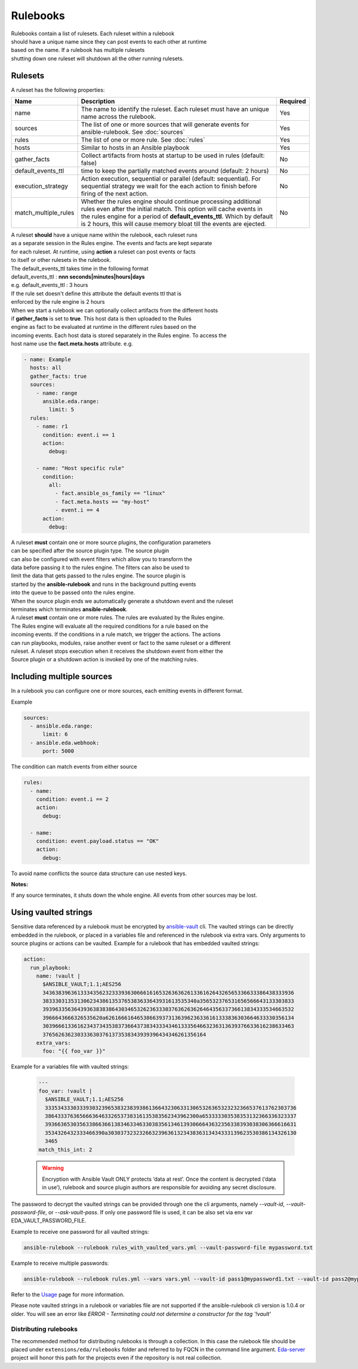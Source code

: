 =========
Rulebooks
=========

| Rulebooks contain a list of rulesets. Each ruleset within a rulebook
| should have a unique name since they can post events to each other at runtime
| based on the name. If a rulebook has multiple rulesets
| shutting down one ruleset will shutdown all the other running rulesets.


Rulesets
--------
A ruleset has the following properties:

.. list-table::
   :widths: 25 150 10
   :header-rows: 1

   * - Name
     - Description
     - Required
   * - name
     - The name to identify the ruleset. Each ruleset must have an unique name across the rulebook.
     - Yes
   * - sources
     - The list of one or more sources that will generate events for ansible-rulebook. See :doc:`sources`
     - Yes
   * - rules
     - The list of one or more rule. See :doc:`rules`
     - Yes
   * - hosts
     - Similar to hosts in an Ansible playbook
     - Yes
   * - gather_facts
     - Collect artifacts from hosts at startup to be used in rules (default: false)
     - No
   * - default_events_ttl
     - time to keep the partially matched events around (default: 2 hours)
     - No
   * - execution_strategy
     - Action execution, sequential or parallel (default: sequential). For sequential
       strategy we wait for the each action to finish before firing of the next action.
     - No
   * - match_multiple_rules
     - Whether the rules engine should continue processing additional rules even after the initial match.
       This option will cache events in the rules engine for a period of **default_events_ttl**. Which by
       default is 2 hours, this will cause memory bloat till the events are ejected.
     - No

| A ruleset **should** have a unique name within the rulebook, each ruleset runs
| as a separate session in the Rules engine. The events and facts are kept separate
| for each ruleset. At runtime, using **action** a ruleset can post events or facts
| to itself or other rulesets in the rulebook.

| The default_events_ttl takes time in the following format
| default_events_ttl : **nnn seconds|minutes|hours|days**
| e.g. default_events_ttl : 3 hours
| If the rule set doesn't define this attribute the default events ttl that is
| enforced by the rule engine is 2 hours

| When we start a rulebook we can optionally collect artifacts from the different hosts
| if **gather_facts** is set to **true**. This host data is then uploaded to the Rules
| engine as fact to be evaluated at runtime in the different rules based on the
| incoming events. Each host data is stored separately in the Rules engine. To access the
| host name use the **fact.meta.hosts** attribute. e.g.

.. code-block:: yaml

    - name: Example
      hosts: all
      gather_facts: true
      sources:
        - name: range
          ansible.eda.range:
            limit: 5
      rules:
        - name: r1
          condition: event.i == 1
          action:
            debug:

        - name: "Host specific rule"
          condition:
            all:
              - fact.ansible_os_family == "linux"
              - fact.meta.hosts == "my-host"
              - event.i == 4
          action:
            debug:

| A ruleset **must** contain one or more source plugins, the configuration parameters
| can be specified after the source plugin type. The source plugin
| can also be configured with event filters which allow you to transform the
| data before passing it to the rules engine. The filters can also be used to
| limit the data that gets passed to the rules engine. The source plugin is
| started by the **ansible-rulebook** and runs in the background putting events
| into the queue to be passed onto the rules engine.
| When the source plugin ends we automatically generate a shutdown event and the ruleset
| terminates which terminates **ansible-rulebook**.

| A ruleset **must** contain one or more rules. The rules are evaluated by the Rules engine.
| The Rules engine will evaluate all the required conditions for a rule based on the
| incoming events. If the conditions in a rule match, we trigger the actions. The actions
| can run playbooks, modules, raise another event or fact to the same ruleset or a different
| ruleset. A ruleset stops execution when it receives the shutdown event from either the
| Source plugin or a shutdown action is invoked by one of the matching rules.


Including multiple sources
--------------------------

In a rulebook you can configure one or more sources, each emitting events in different format.

Example

.. code-block:: yaml

    sources:
      - ansible.eda.range:
          limit: 6
      - ansible.eda.webhook:
          port: 5000

The condition can match events from either source

.. code-block:: yaml

    rules:
      - name:
        condition: event.i == 2
        action:
          debug:

      - name:
        condition: event.payload.status == "OK"
        action:
          debug:

To avoid name conflicts the source data structure can use nested keys.

**Notes:**

If any source terminates, it shuts down the whole engine. All events from other sources may be lost.


Using vaulted strings
--------------------------

Sensitive data referenced by a rulebook must be encrypted by `ansible-vault <https://docs.ansible.com/ansible/latest/vault_guide/vault_encrypting_content.html#encrypting-content-with-ansible-vault>`_
cli. The vaulted strings can be directly embedded in the rulebook, or placed in a variables file and
referenced in the rulebook via extra vars. Only arguments to source plugins or actions can be vaulted.
Example for a rulebook that has embedded vaulted strings:

.. code-block:: yaml

      action:
        run_playbook:
          name: !vault |
            $ANSIBLE_VAULT;1.1;AES256
            34363839636133343562323339363066616165326363626133616264326565336633386438333936
            3833303135313062343861353765383633643931613535340a356532376531656566643133303833
            39396335636439363838386430346532623633303763626362646435633736613834333534663532
            3966643666326535620a626166616465386639373136396236336161333836303664633330356134
            30396661336162343734353837366437383433343461333564663236313639376633616238633463
            3765626362303336303761373538343939396434346261356164
          extra_vars:
            foo: "{{ foo_var }}"

Example for a variables file with vaulted strings:

    .. code-block:: yaml

        ---
        foo_var: !vault |
          $ANSIBLE_VAULT;1.1;AES256
          33353433303339303239653832383938613664323063313065326365323232366537613762303736
          3864333763656663646332653738316135383562343962300a653333303538353132366336323337
          39366365303563386636613834633463303835613461393066643632356338393038306366616631
          3534326432333466390a303037323232663239636132343836313434333139623530386134326130
          3465
        match_this_int: 2


    .. warning::
        Encryption with Ansible Vault ONLY protects ‘data at rest’. Once the content is decrypted (‘data in use’), 
        rulebook and source plugin authors are responsible for avoiding any secret disclosure.

The password to decrypt the vaulted strings can be provided through one the cli arguments, namely
`--vault-id`, `--vault-password-file`, or `--ask-vault-pass`. If only one password file is used, it can be also
set via env var EDA_VAULT_PASSWORD_FILE.

Example to receive one password for all vaulted strings:

.. code-block:: console

    ansible-rulebook --rulebook rules_with_vaulted_vars.yml --vault-password-file mypassword.txt

Example to receive multiple passwords:

.. code-block:: console

    ansible-rulebook --rulebook rules.yml --vars vars.yml --vault-id pass1@mypassword1.txt --vault-id pass2@mypassword2.txt

Refer to the `Usage <usage.html>`_ page for more information.

Please note vaulted strings in a rulebook or variables file are not supported if the ansible-rulebook cli version
is 1.0.4 or older. You will see an error like `ERROR - Terminating could not determine a constructor for the tag '!vault'`

Distributing rulebooks
^^^^^^^^^^^^^^^^^^^^^^

The recommended method for distributing rulebooks is through a collection. In this case
the rulebook file should be placed under ``extensions/eda/rulebooks`` folder
and referred to by FQCN in the command line argument. `Eda-server <https://github.com/ansible/eda-server>`_ project will honor this path
for the projects even if the repository is not real collection.
